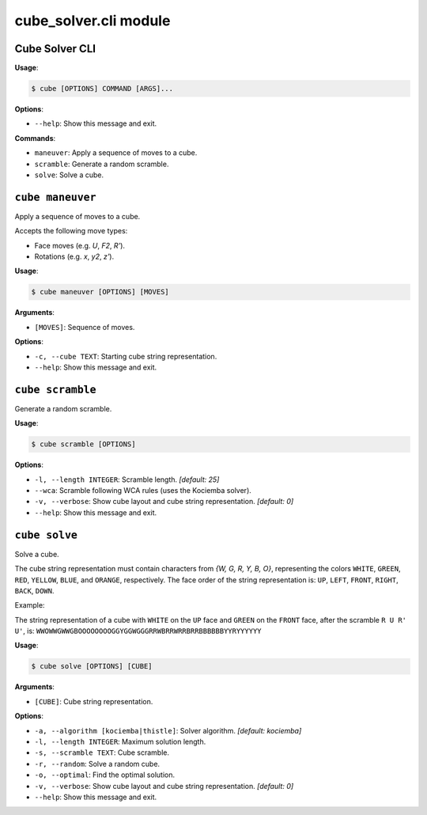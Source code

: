 cube\_solver.cli module
=======================

Cube Solver CLI
---------------

**Usage**:

.. code:: console

   $ cube [OPTIONS] COMMAND [ARGS]...

**Options**:

- ``--help``: Show this message and exit.

**Commands**:

- ``maneuver``: Apply a sequence of moves to a cube.
- ``scramble``: Generate a random scramble.
- ``solve``: Solve a cube.

``cube maneuver``
-----------------

Apply a sequence of moves to a cube.

Accepts the following move types:

- Face moves (e.g. `U`, `F2`, `R'`).
- Rotations (e.g. `x`, `y2`, `z'`).

**Usage**:

.. code:: console

   $ cube maneuver [OPTIONS] [MOVES]

**Arguments**:

- ``[MOVES]``: Sequence of moves.

**Options**:

- ``-c, --cube TEXT``: Starting cube string representation.
- ``--help``: Show this message and exit.

``cube scramble``
-----------------

Generate a random scramble.

**Usage**:

.. code:: console

   $ cube scramble [OPTIONS]

**Options**:

- ``-l, --length INTEGER``: Scramble length. `[default: 25]`
- ``--wca``: Scramble following WCA rules (uses the Kociemba solver).
- ``-v, --verbose``: Show cube layout and cube string representation. `[default: 0]`
- ``--help``: Show this message and exit.

``cube solve``
--------------

Solve a cube.

The cube string representation must contain characters from `{W, G, R, Y, B, O}`,
representing the colors ``WHITE``, ``GREEN``, ``RED``, ``YELLOW``, ``BLUE``, and ``ORANGE``, respectively.
The face order of the string representation is: ``UP``, ``LEFT``, ``FRONT``, ``RIGHT``, ``BACK``, ``DOWN``.

Example:

The string representation of a cube with ``WHITE`` on the ``UP`` face and ``GREEN``
on the ``FRONT`` face, after the scramble ``R U R' U'``, is: ``WWOWWGWWGBOOOOOOOOGGYGGWGGGRRWBRRWRRBRRBBBBBBYYRYYYYYY``

**Usage**:

.. code:: console

   $ cube solve [OPTIONS] [CUBE]

**Arguments**:

- ``[CUBE]``: Cube string representation.

**Options**:

- ``-a, --algorithm [kociemba|thistle]``: Solver algorithm. `[default: kociemba]`
- ``-l, --length INTEGER``: Maximum solution length.
- ``-s, --scramble TEXT``: Cube scramble.
- ``-r, --random``: Solve a random cube.
- ``-o, --optimal``: Find the optimal solution.
- ``-v, --verbose``: Show cube layout and cube string representation. `[default: 0]`
- ``--help``: Show this message and exit.
